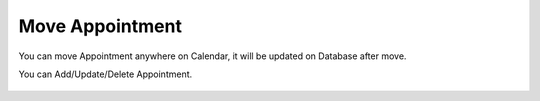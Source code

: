 Move Appointment
=====

You can move Appointment anywhere on Calendar, it will be updated on Database after move. 

.. image:: images/10- catalog.PNG
		:width: 600
		
You can Add/Update/Delete Appointment.

	.. image:: images/12- edit-product.PNG
		:width: 600	

